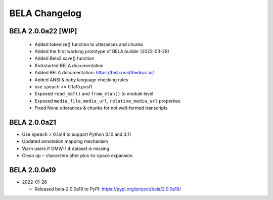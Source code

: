 .. _changelog:

BELA Changelog
==============

BELA 2.0.0a22 [WIP]
-------------------

  - Added tokenize() function to utterances and chunks
  - Added the first working prototype of BELA builder (2022-03-29)
  - Added Bela2.save() function
  - Kickstarted BELA documentation
  - Added BELA documentation: https://bela.readthedocs.io/
  - Added ANSI & baby language checking rules
  - use ``speach`` >= 0.1a15.post1
  - Exposed ``read_eaf()`` and ``from_elan()`` to module level
  - Exposed ``media_file``, ``media_url``, ``relative_media_url`` properties
  - Fixed None utterances & chunks for not well-formed transcripts

BELA 2.0.0a21
-------------

- Use ``speach`` > 0.1a14 to support Python 3.10 and 3.11
- Updated annotation mapping mechanism
- Warn users if OMW-1.4 dataset is missing
- Clean up ``~`` characters after plus-to-space expansion

BELA 2.0.0a19
-------------

- 2022-01-26

  - Released bela-2.0.0a19 to PyPI: https://pypi.org/project/bela/2.0.0a19/
